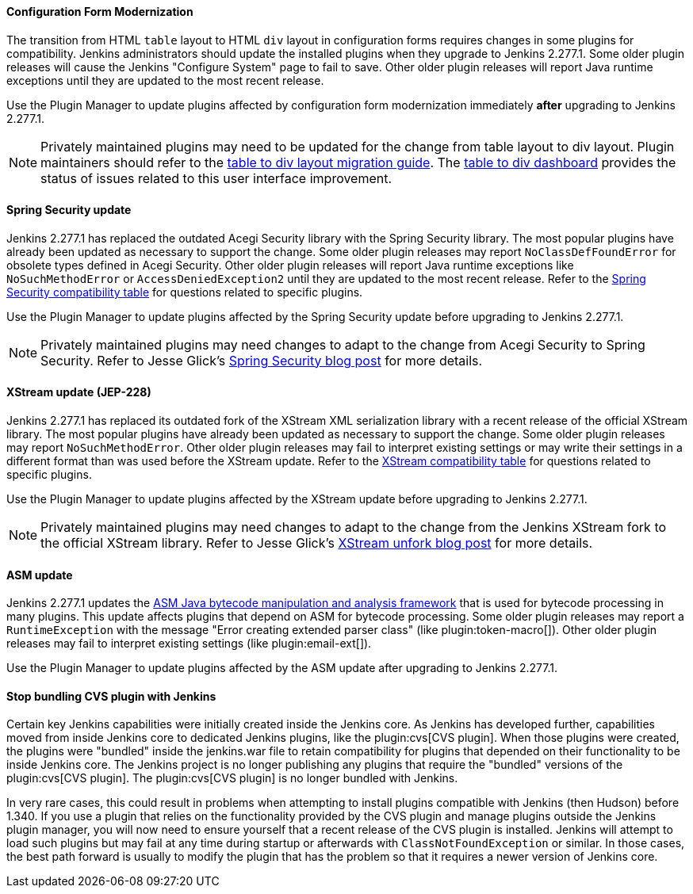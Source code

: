 ==== Configuration Form Modernization

The transition from HTML `table` layout to HTML `div` layout in configuration forms requires changes in some plugins for compatibility.
Jenkins administrators should update the installed plugins when they upgrade to Jenkins 2.277.1.
Some older plugin releases will cause the Jenkins "Configure System" page to fail to save.
Other older plugin releases will report Java runtime exceptions until they are updated to the most recent release.

Use the Plugin Manager to update plugins affected by configuration form modernization immediately **after** upgrading to Jenkins 2.277.1.

NOTE: Privately maintained plugins may need to be updated for the change from table layout to div layout.
Plugin maintainers should refer to the link:/doc/developer/views/table-to-div-migration/[table to div layout migration guide].
The link:https://issues.jenkins.io/secure/Dashboard.jspa?selectPageId=20741[table to div dashboard] provides the status of issues related to this user interface improvement.

==== Spring Security update

Jenkins 2.277.1 has replaced the outdated Acegi Security library with the Spring Security library.
The most popular plugins have already been updated as necessary to support the change.
Some older plugin releases may report `NoClassDefFoundError` for obsolete types defined in Acegi Security.
Other older plugin releases will report Java runtime exceptions like `NoSuchMethodError` or `AccessDeniedException2` until they are updated to the most recent release.
Refer to the link:https://github.com/jenkinsci/jep/blob/master/jep/227/compatibility.adoc[Spring Security compatibility table] for questions related to specific plugins.

Use the Plugin Manager to update plugins affected by the Spring Security update before upgrading to Jenkins 2.277.1.

NOTE: Privately maintained plugins may need changes to adapt to the change from Acegi Security to Spring Security.
Refer to Jesse Glick's link:/blog/2020/11/10/spring-xstream/[Spring Security blog post] for more details.

==== XStream update (JEP-228)

Jenkins 2.277.1 has replaced its outdated fork of the XStream XML serialization library with a recent release of the official XStream library.
The most popular plugins have already been updated as necessary to support the change.
Some older plugin releases may report `NoSuchMethodError`.
Other older plugin releases may fail to interpret existing settings or may write their settings in a different format than was used before the XStream update.
Refer to the link:https://github.com/jenkinsci/jep/blob/master/jep/228/compatibility.adoc[XStream compatibility table] for questions related to specific plugins.

Use the Plugin Manager to update plugins affected by the XStream update before upgrading to Jenkins 2.277.1.

NOTE: Privately maintained plugins may need changes to adapt to the change from the Jenkins XStream fork to the official XStream library.
Refer to Jesse Glick's link:/blog/2020/11/10/spring-xstream/[XStream unfork blog post] for more details.

// Intentionally not including this, since I'm not aware of any issues reported and don't know what the user would do if there is a problem.
//
// ==== JQuery update
//
// Jenkins 2.277.1 has replaced its outdated copy of the link:https://jquery.com/[JQuery user interface lirary] with the most recent release library.
// The most popular plugins have already been updated as necessary to support the change.

==== ASM update

Jenkins 2.277.1 updates the link:https://asm.ow2.io/[ASM Java bytecode manipulation and analysis framework] that is used for bytecode processing in many plugins.
This update affects plugins that depend on ASM for bytecode processing.
Some older plugin releases may report a `RuntimeException` with the message "Error creating extended parser class" (like plugin:token-macro[]).
Other older plugin releases may fail to interpret existing settings (like plugin:email-ext[]).

Use the Plugin Manager to update plugins affected by the ASM update after upgrading to Jenkins 2.277.1.

==== Stop bundling CVS plugin with Jenkins

Certain key Jenkins capabilities were initially created inside the Jenkins core.
As Jenkins has developed further, capabilities moved from inside Jenkins core to dedicated Jenkins plugins, like the plugin:cvs[CVS plugin].
When those plugins were created, the plugins were "bundled" inside the jenkins.war file to retain compatibility for plugins that depended on their functionality to be inside Jenkins core.
The Jenkins project is no longer publishing any plugins that require the "bundled" versions of the plugin:cvs[CVS plugin].
The plugin:cvs[CVS plugin] is no longer bundled with Jenkins.

In very rare cases, this could result in problems when attempting to install plugins compatible with Jenkins (then Hudson) before 1.340.
If you use a plugin that relies on the functionality provided by the CVS plugin and manage plugins outside the Jenkins plugin manager, you will now need to ensure yourself that a recent release of the CVS plugin is installed.
Jenkins will attempt to load such plugins but may fail at any time during startup or afterwards with `ClassNotFoundException` or similar.
In those cases, the best path forward is usually to modify the plugin that has the problem so that it requires a newer version of Jenkins core.
